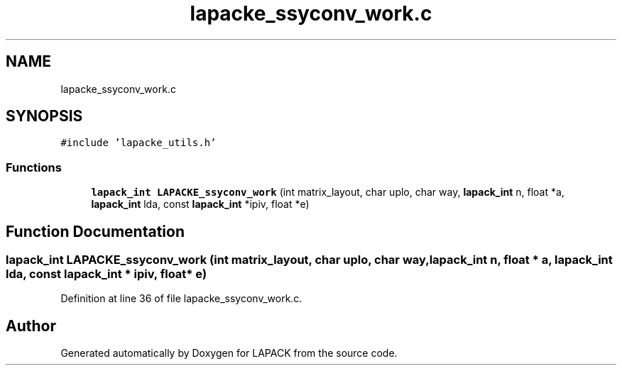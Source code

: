 .TH "lapacke_ssyconv_work.c" 3 "Tue Nov 14 2017" "Version 3.8.0" "LAPACK" \" -*- nroff -*-
.ad l
.nh
.SH NAME
lapacke_ssyconv_work.c
.SH SYNOPSIS
.br
.PP
\fC#include 'lapacke_utils\&.h'\fP
.br

.SS "Functions"

.in +1c
.ti -1c
.RI "\fBlapack_int\fP \fBLAPACKE_ssyconv_work\fP (int matrix_layout, char uplo, char way, \fBlapack_int\fP n, float *a, \fBlapack_int\fP lda, const \fBlapack_int\fP *ipiv, float *e)"
.br
.in -1c
.SH "Function Documentation"
.PP 
.SS "\fBlapack_int\fP LAPACKE_ssyconv_work (int matrix_layout, char uplo, char way, \fBlapack_int\fP n, float * a, \fBlapack_int\fP lda, const \fBlapack_int\fP * ipiv, float * e)"

.PP
Definition at line 36 of file lapacke_ssyconv_work\&.c\&.
.SH "Author"
.PP 
Generated automatically by Doxygen for LAPACK from the source code\&.
